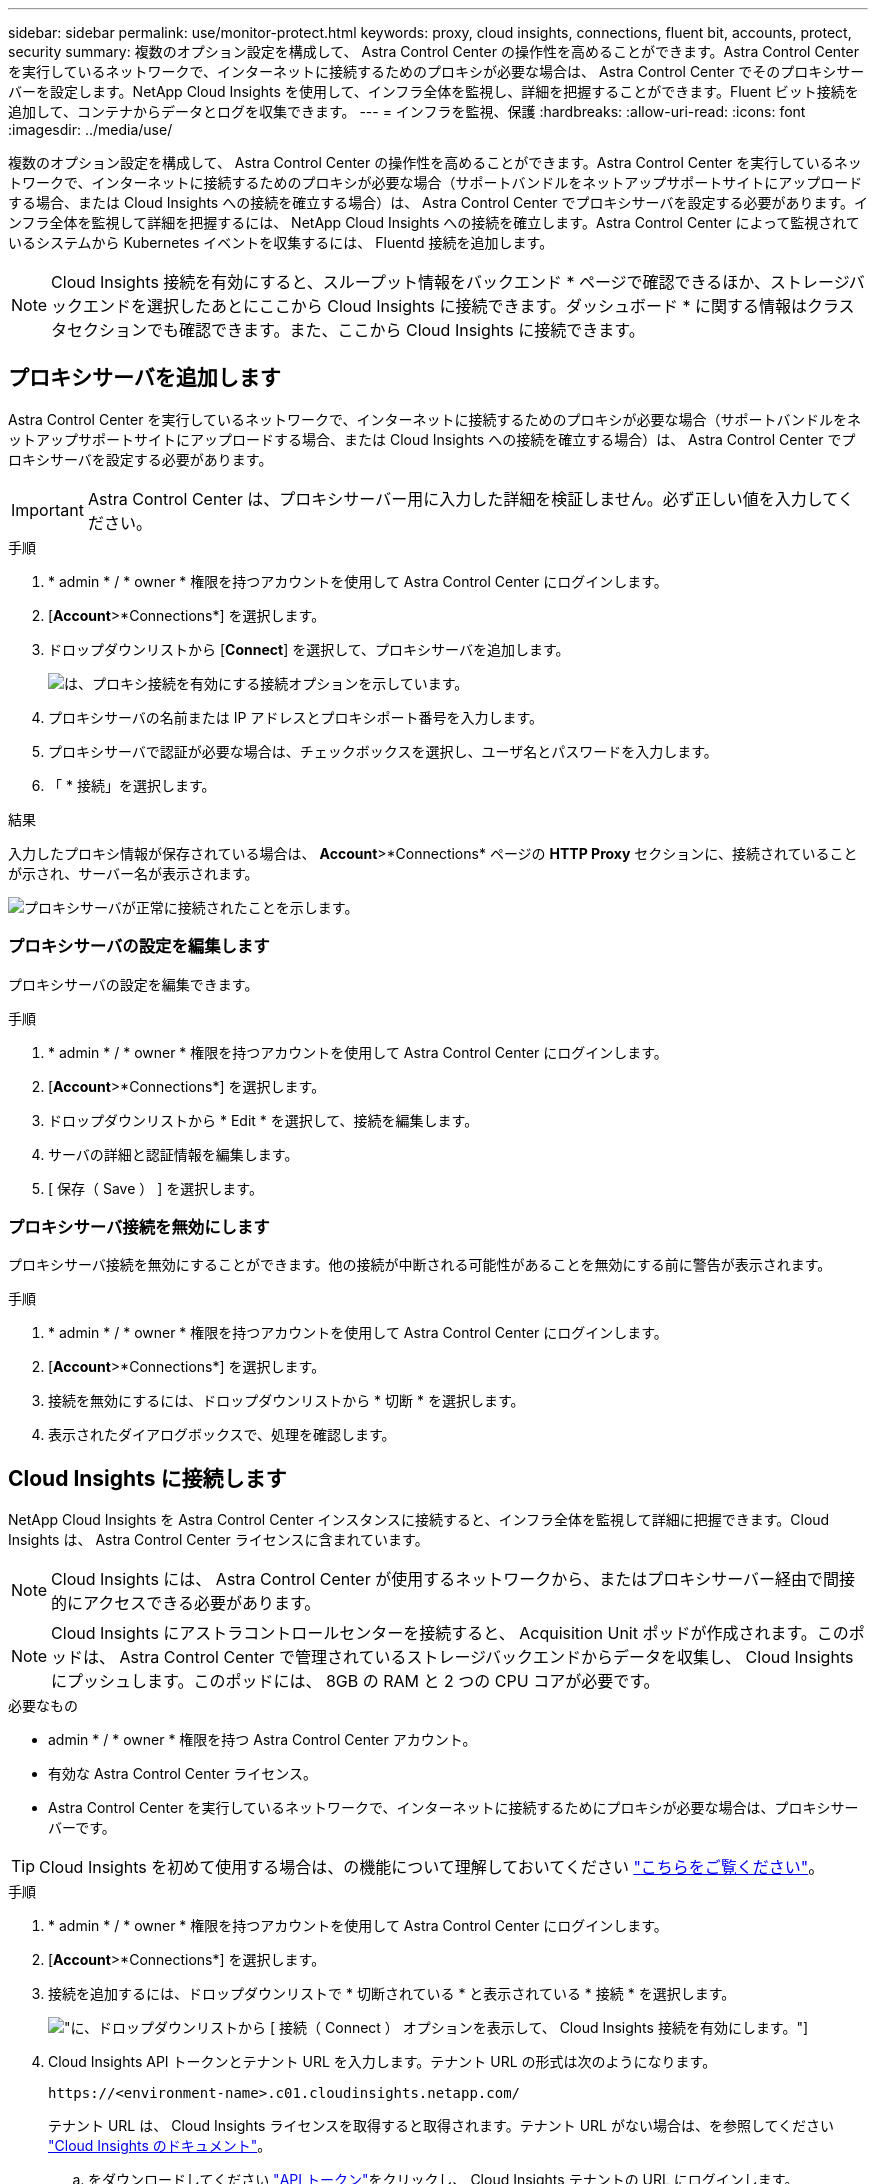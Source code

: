 ---
sidebar: sidebar 
permalink: use/monitor-protect.html 
keywords: proxy, cloud insights, connections, fluent bit, accounts, protect, security 
summary: 複数のオプション設定を構成して、 Astra Control Center の操作性を高めることができます。Astra Control Center を実行しているネットワークで、インターネットに接続するためのプロキシが必要な場合は、 Astra Control Center でそのプロキシサーバーを設定します。NetApp Cloud Insights を使用して、インフラ全体を監視し、詳細を把握することができます。Fluent ビット接続を追加して、コンテナからデータとログを収集できます。 
---
= インフラを監視、保護
:hardbreaks:
:allow-uri-read: 
:icons: font
:imagesdir: ../media/use/


複数のオプション設定を構成して、 Astra Control Center の操作性を高めることができます。Astra Control Center を実行しているネットワークで、インターネットに接続するためのプロキシが必要な場合（サポートバンドルをネットアップサポートサイトにアップロードする場合、または Cloud Insights への接続を確立する場合）は、 Astra Control Center でプロキシサーバを設定する必要があります。インフラ全体を監視して詳細を把握するには、 NetApp Cloud Insights への接続を確立します。Astra Control Center によって監視されているシステムから Kubernetes イベントを収集するには、 Fluentd 接続を追加します。


NOTE: Cloud Insights 接続を有効にすると、スループット情報をバックエンド * ページで確認できるほか、ストレージバックエンドを選択したあとにここから Cloud Insights に接続できます。ダッシュボード * に関する情報はクラスタセクションでも確認できます。また、ここから Cloud Insights に接続できます。



== プロキシサーバを追加します

Astra Control Center を実行しているネットワークで、インターネットに接続するためのプロキシが必要な場合（サポートバンドルをネットアップサポートサイトにアップロードする場合、または Cloud Insights への接続を確立する場合）は、 Astra Control Center でプロキシサーバを設定する必要があります。


IMPORTANT: Astra Control Center は、プロキシサーバー用に入力した詳細を検証しません。必ず正しい値を入力してください。

.手順
. * admin * / * owner * 権限を持つアカウントを使用して Astra Control Center にログインします。
. [*Account*>*Connections*] を選択します。
. ドロップダウンリストから [*Connect*] を選択して、プロキシサーバを追加します。
+
image:proxy-connect.png["は、プロキシ接続を有効にする接続オプションを示しています。"]

. プロキシサーバの名前または IP アドレスとプロキシポート番号を入力します。
. プロキシサーバで認証が必要な場合は、チェックボックスを選択し、ユーザ名とパスワードを入力します。
. 「 * 接続」を選択します。


.結果
入力したプロキシ情報が保存されている場合は、 *Account*>*Connections* ページの *HTTP Proxy* セクションに、接続されていることが示され、サーバー名が表示されます。

image:proxy-new.png["プロキシサーバが正常に接続されたことを示します。"]



=== プロキシサーバの設定を編集します

プロキシサーバの設定を編集できます。

.手順
. * admin * / * owner * 権限を持つアカウントを使用して Astra Control Center にログインします。
. [*Account*>*Connections*] を選択します。
. ドロップダウンリストから * Edit * を選択して、接続を編集します。
. サーバの詳細と認証情報を編集します。
. [ 保存（ Save ） ] を選択します。




=== プロキシサーバ接続を無効にします

プロキシサーバ接続を無効にすることができます。他の接続が中断される可能性があることを無効にする前に警告が表示されます。

.手順
. * admin * / * owner * 権限を持つアカウントを使用して Astra Control Center にログインします。
. [*Account*>*Connections*] を選択します。
. 接続を無効にするには、ドロップダウンリストから * 切断 * を選択します。
. 表示されたダイアログボックスで、処理を確認します。




== Cloud Insights に接続します

NetApp Cloud Insights を Astra Control Center インスタンスに接続すると、インフラ全体を監視して詳細に把握できます。Cloud Insights は、 Astra Control Center ライセンスに含まれています。


NOTE: Cloud Insights には、 Astra Control Center が使用するネットワークから、またはプロキシサーバー経由で間接的にアクセスできる必要があります。


NOTE: Cloud Insights にアストラコントロールセンターを接続すると、 Acquisition Unit ポッドが作成されます。このポッドは、 Astra Control Center で管理されているストレージバックエンドからデータを収集し、 Cloud Insights にプッシュします。このポッドには、 8GB の RAM と 2 つの CPU コアが必要です。

.必要なもの
* admin * / * owner * 権限を持つ Astra Control Center アカウント。
* 有効な Astra Control Center ライセンス。
* Astra Control Center を実行しているネットワークで、インターネットに接続するためにプロキシが必要な場合は、プロキシサーバーです。



TIP: Cloud Insights を初めて使用する場合は、の機能について理解しておいてください link:https://docs.netapp.com/us-en/cloudinsights/index.html["こちらをご覧ください"^]。

.手順
. * admin * / * owner * 権限を持つアカウントを使用して Astra Control Center にログインします。
. [*Account*>*Connections*] を選択します。
. 接続を追加するには、ドロップダウンリストで * 切断されている * と表示されている * 接続 * を選択します。
+
image:ci-connect.png["に、ドロップダウンリストから [ 接続（ Connect ） ] オプションを表示して、 Cloud Insights 接続を有効にします。"]

. Cloud Insights API トークンとテナント URL を入力します。テナント URL の形式は次のようになります。
+
[listing]
----
https://<environment-name>.c01.cloudinsights.netapp.com/
----
+
テナント URL は、 Cloud Insights ライセンスを取得すると取得されます。テナント URL がない場合は、を参照してください link:https://docs.netapp.com/us-en/cloudinsights/task_cloud_insights_onboarding_1.html["Cloud Insights のドキュメント"^]。

+
.. をダウンロードしてください link:https://docs.netapp.com/us-en/cloudinsights/API_Overview.html#api-access-tokens["API トークン"^]をクリックし、 Cloud Insights テナントの URL にログインします。
.. Cloud Insights で、 * 読み取り専用 * タイプの API トークンを生成します。
+
image:cloud-insights-api.png["に、 Cloud Insights API トークン生成ページを示します。"]

.. 「 * Read Only * 」キーをコピーします。Cloud Insights 接続を有効にするには、 [Astra Control Center] ウィンドウに貼り付ける必要があります。
.. Cloud Insights で、 * 読み取り / 書き込み * タイプの API トークンを生成します。
.. 「 * Read/Write 」キーをコピーします。Astra Control Center * Connect Cloud Insights * ウィンドウに貼り付ける必要があります。
+

NOTE: * 読み取り専用 * キーと * 読み取り / 書き込み * キーを生成することを推奨します。両方の目的で同じキーを使用することは推奨しません。デフォルトでは、トークンの有効期限は 1 年に設定されています。トークンが期限切れになるまでの最大期間を指定するために、デフォルトの選択を維持することをお勧めします。トークンの有効期限が切れると、テレメトリが停止します。

.. Cloud Insights からコピーしたキーを Astra コントロールセンターに貼り付けます。


. 「 * 接続」を選択します。



IMPORTANT: [ * 接続 ] を選択すると、 [ * アカウント * > * 接続 * ] ページの [ * Cloud Insights * ] セクションで、接続の状態が [ * 保留中 ] に変わります。接続が有効になり、ステータスが * 接続済み * に変わるまで数分かかることがあります。


NOTE: Astra Control Center と Cloud Insights UI の間を簡単に行き来するには、両方にログインしていることを確認します。



=== Cloud Insights でデータを表示します

接続に成功した場合は、「 * アカウント * > * 接続 * 」ページの「 * Cloud Insights * 」セクションに接続されていることが示され、テナントの URL が表示されます。Cloud Insights にアクセスして、データが正常に受信されて表示されることを確認できます。

image:cloud-insights.png["に、アストラコントロールセンターの UI で有効になっている Cloud Insights 接続を示します。"]

何らかの理由で接続に失敗した場合、ステータスは「 * 失敗 * 」と表示されます。失敗の理由は、 UI の右上にある * Notifications * で確認できます。

image:cloud-insights-notifications.png["は、 Cloud Insights 接続が失敗した場合のエラーメッセージを示しています。"]

同じ情報は、「 * アカウント * > * 通知 * 」にも記載されています。

Astra Control Center では、スループット情報をバックエンド * ページで表示したり、ストレージバックエンドを選択した後にここから Cloud Insights に接続したりできます。image:throughput.png["は、 Astra Control Center のバックエンドページのスループット情報を示しています。"]

Cloud Insights に直接移動するには、指標画像の横にある * Cloud Insights * アイコンを選択します。

また、情報は * ダッシュボード * でも確認できます。

image:dashboard-ci.png["は、ダッシュボードに Cloud Insights アイコンを示しています。"]


IMPORTANT: Cloud Insights 接続を有効にした後、 Astra Control Center に追加したバックエンドを削除すると、バックエンドは Cloud Insights へのレポートを停止します。



=== Cloud Insights 接続を編集します

Cloud Insights 接続を編集できます。


NOTE: 編集できるのは API キーのみです。Cloud Insights テナント URL を変更するには、 Cloud Insights 接続を切断して新しい URL に接続することを推奨します。

.手順
. * admin * / * owner * 権限を持つアカウントを使用して Astra Control Center にログインします。
. [*Account*>*Connections*] を選択します。
. ドロップダウンリストから * Edit * を選択して、接続を編集します。
. Cloud Insights 接続設定を編集します。
. [ 保存（ Save ） ] を選択します。




=== Cloud Insights 接続を無効にします

Cloud Insights 接続は、 Astra Control Center で管理されている Kubernetes クラスタに対して無効にすることができます。Cloud Insights 接続を無効にしても、すでに Cloud Insights にアップロードされている計測データは削除されません。

.手順
. * admin * / * owner * 権限を持つアカウントを使用して Astra Control Center にログインします。
. [*Account*>*Connections*] を選択します。
. 接続を無効にするには、ドロップダウンリストから * 切断 * を選択します。
. 表示されたダイアログボックスで、処理を確認します。操作を確定すると、 [*Account*>*Connections*] ページで、 Cloud Insights のステータスが [*Pending （保留中） ] に変わります。ステータスが * 切断された * に変わるまで数分かかります。




== Fluentd に接続します

Astra Control Center から Fluentd エンドポイントにログ（ Kubernetes イベント）を送信できます。Fluentd 接続はデフォルトで無効になっています。

image:fluentbit.png["に、 Astra から Fluentd までのイベントログの概念図を示します。"]


NOTE: 管理対象クラスタのイベントログのみが Fluentd に転送されます。

.必要なもの
* admin * / * owner * 権限を持つ Astra Control Center アカウント。
* Kubernetes クラスタに Astra Control Center をインストールして実行



IMPORTANT: Astra Control Center では、 Fluentd サーバーに入力した詳細は検証されません。必ず正しい値を入力してください。

.手順
. * admin * / * owner * 権限を持つアカウントを使用して Astra Control Center にログインします。
. [*Account*>*Connections*] を選択します。
. 接続を追加するには、ドロップダウンリストから [* 接続（ * Connect * ） ] を選択します。
+
image:connect-fluentd.png["に、 Fluentd への接続を有効にするための UI 画面を示します。"]

. Fluentd サーバーのホスト IP アドレス、ポート番号、および共有キーを入力します。
. 「 * 接続」を選択します。


.結果
Fluentd サーバーに入力した詳細が保存されている場合は、 * アカウント * > * 接続 * ページの * Fluentd * セクションに接続されていることが示されます。これで、接続した Fluentd サーバーにアクセスし、イベントログを表示できます。

何らかの理由で接続に失敗した場合、ステータスは「 * 失敗 * 」と表示されます。失敗の理由は、 UI の右上にある * Notifications * で確認できます。

同じ情報は、「 * アカウント * > * 通知 * 」にも記載されています。


IMPORTANT: ログ収集に問題がある場合は ' ワーカー・ノードにログインし ' ログが /var/log/container/ で使用可能であることを確認してください



=== Fluentd 接続を編集します

Fluentd 接続を Astra Control Center インスタンスに編集できます。

.手順
. * admin * / * owner * 権限を持つアカウントを使用して Astra Control Center にログインします。
. [*Account*>*Connections*] を選択します。
. ドロップダウンリストから * Edit * を選択して、接続を編集します。
. Fluentd エンドポイントの設定を変更します。
. [ 保存（ Save ） ] を選択します。




=== Fluentd 接続を無効にします

Astra Control Center インスタンスへの Fluentd 接続を無効にできます。

.手順
. * admin * / * owner * 権限を持つアカウントを使用して Astra Control Center にログインします。
. [*Account*>*Connections*] を選択します。
. 接続を無効にするには、ドロップダウンリストから * 切断 * を選択します。
. 表示されたダイアログボックスで、処理を確認します。

